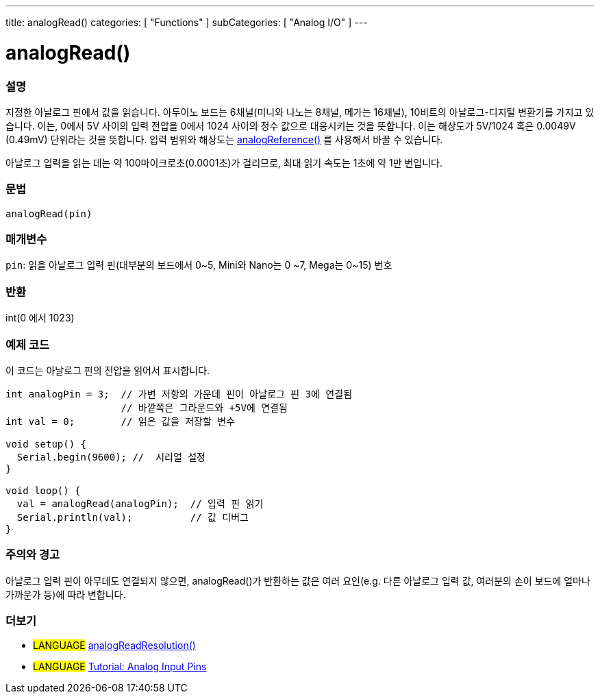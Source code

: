 ---
title: analogRead()
categories: [ "Functions" ]
subCategories: [ "Analog I/O" ]
---

= analogRead()

// OVERVIEW SECTION STARTS
[#overview]
--

[float]
=== 설명
지정한 아날로그 핀에서 값을 읽습니다. 아두이노 보드는 6채널(미니와 나노는 8채널, 메가는 16채널), 10비트의 아날로그-디지털 변환기를 가지고 있습니다. 이는, 0에서 5V 사이의 입력 전압을 0에서 1024 사이의 정수 값으로 대응시키는 것을 뜻합니다.
이는 해상도가 5V/1024 혹은 0.0049V (0.49mV) 단위라는 것을 뜻합니다.
입력 범위와 해상도는 link:../analogreference[analogReference()] 를 사용해서 바꿀 수 있습니다.


아날로그 입력을 읽는 데는 약 100마이크로초(0.0001초)가 걸리므로, 최대 읽기 속도는 1초에 약 1만 번입니다.
[%hardbreaks]


[float]
=== 문법

`analogRead(pin)`

[float]
=== 매개변수
`pin`: 읽을 아날로그 입력 핀(대부분의 보드에서 0~5, Mini와 Nano는 0
~7, Mega는 0~15) 번호

[float]
=== 반환
int(0 에서 1023)

--
// OVERVIEW SECTION ENDS




// HOW TO USE SECTION STARTS
[#howtouse]
--

[float]
=== 예제 코드
// Describe what the example code is all about and add relevant code   ►►►►► THIS SECTION IS MANDATORY ◄◄◄◄◄
이 코드는 아날로그 핀의 전압을 읽어서 표시합니다.


[source,arduino]
----
int analogPin = 3;  // 가변 저항의 가운데 핀이 아날로그 핀 3에 연결됨
                    // 바깥쪽은 그라운드와 +5V에 연결됨
int val = 0;        // 읽은 값을 저장할 변수

void setup() {
  Serial.begin(9600); //  시리얼 설정
}

void loop() {
  val = analogRead(analogPin);  // 입력 핀 읽기
  Serial.println(val);          // 값 디버그
}
----
[%hardbreaks]

[float]
=== 주의와 경고
아날로그 입력 핀이 아무데도 연결되지 않으면, analogRead()가 반환하는 값은 여러 요인(e.g. 다른 아날로그 입력 값, 여러분의 손이 보드에 얼마나 가까운가 등)에 따라 변합니다.


--
// HOW TO USE SECTION ENDS


// SEE ALSO SECTION
[#see_also]
--

[float]
=== 더보기

[role="language"]
* #LANGUAGE# link:../../zero-due-mkr-family/analogreadresolution[analogReadResolution()]
* #LANGUAGE# https://www.arduino.cc/en/Tutorial/AnalogInputPins[Tutorial: Analog Input Pins^]
--
// SEE ALSO SECTION ENDS
